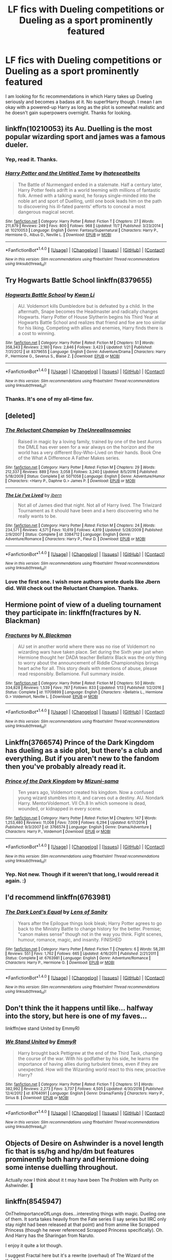 #+TITLE: LF fics with Dueling competitions or Dueling as a sport prominently featured

* LF fics with Dueling competitions or Dueling as a sport prominently featured
:PROPERTIES:
:Author: brizesh
:Score: 35
:DateUnix: 1511514999.0
:DateShort: 2017-Nov-24
:FlairText: Request
:END:
I am looking for fic recommendations in which Harry takes up Dueling seriously and becomes a badass at it. No super!Harry though. I mean I am okay with a powered-up Harry as long as the plot is somewhat realistic and he doesn't gain superpowers overnight. Thanks for looking.


** linkffn(10210053) its Au. Duelling is the most popular wizarding sport and james was a famous dueler.
:PROPERTIES:
:Score: 8
:DateUnix: 1511517438.0
:DateShort: 2017-Nov-24
:END:

*** Yep, read it. Thanks.
:PROPERTIES:
:Author: brizesh
:Score: 3
:DateUnix: 1511521589.0
:DateShort: 2017-Nov-24
:END:


*** [[http://www.fanfiction.net/s/10210053/1/][*/Harry Potter and the Untitled Tome/*]] by [[https://www.fanfiction.net/u/5608530/Ihateseatbelts][/Ihateseatbelts/]]

#+begin_quote
  The Battle of Nurmengard ended in a stalemate. Half a century later, Harry Potter feels adrift in a world teeming with millions of fantastic folk. Armed with a talking wand, he forays single-minded into the noble art and sport of Duelling, until one book leads him on the path to discovering his ill-fated parents' efforts to conceal a most dangerous magical secret.
#+end_quote

^{/Site/: [[http://www.fanfiction.net/][fanfiction.net]] *|* /Category/: Harry Potter *|* /Rated/: Fiction T *|* /Chapters/: 27 *|* /Words/: 211,879 *|* /Reviews/: 249 *|* /Favs/: 800 *|* /Follows/: 968 *|* /Updated/: 11/7 *|* /Published/: 3/23/2014 *|* /id/: 10210053 *|* /Language/: English *|* /Genre/: Fantasy/Supernatural *|* /Characters/: Harry P., Hermione G., Albus D., Neville L. *|* /Download/: [[http://www.ff2ebook.com/old/ffn-bot/index.php?id=10210053&source=ff&filetype=epub][EPUB]] or [[http://www.ff2ebook.com/old/ffn-bot/index.php?id=10210053&source=ff&filetype=mobi][MOBI]]}

--------------

*FanfictionBot*^{1.4.0} *|* [[[https://github.com/tusing/reddit-ffn-bot/wiki/Usage][Usage]]] | [[[https://github.com/tusing/reddit-ffn-bot/wiki/Changelog][Changelog]]] | [[[https://github.com/tusing/reddit-ffn-bot/issues/][Issues]]] | [[[https://github.com/tusing/reddit-ffn-bot/][GitHub]]] | [[[https://www.reddit.com/message/compose?to=tusing][Contact]]]

^{/New in this version: Slim recommendations using/ ffnbot!slim! /Thread recommendations using/ linksub(thread_id)!}
:PROPERTIES:
:Author: FanfictionBot
:Score: 2
:DateUnix: 1511517466.0
:DateShort: 2017-Nov-24
:END:


** Try Hogwarts Battle School linkffn(8379655)
:PROPERTIES:
:Author: lordht
:Score: 4
:DateUnix: 1511531437.0
:DateShort: 2017-Nov-24
:END:

*** [[http://www.fanfiction.net/s/8379655/1/][*/Hogwarts Battle School/*]] by [[https://www.fanfiction.net/u/1023780/Kwan-Li][/Kwan Li/]]

#+begin_quote
  AU. Voldemort kills Dumbledore but is defeated by a child. In the aftermath, Snape becomes the Headmaster and radically changes Hogwarts. Harry Potter of House Slytherin begins his Third Year at Hogwarts Battle School and realizes that friend and foe are too similar for his liking. Competing with allies and enemies, Harry finds there is a cost to winning.
#+end_quote

^{/Site/: [[http://www.fanfiction.net/][fanfiction.net]] *|* /Category/: Harry Potter *|* /Rated/: Fiction M *|* /Chapters/: 51 *|* /Words/: 358,343 *|* /Reviews/: 2,180 *|* /Favs/: 2,846 *|* /Follows/: 3,423 *|* /Updated/: 1/21 *|* /Published/: 7/31/2012 *|* /id/: 8379655 *|* /Language/: English *|* /Genre/: Adventure/Drama *|* /Characters/: Harry P., Hermione G., Severus S., Blaise Z. *|* /Download/: [[http://www.ff2ebook.com/old/ffn-bot/index.php?id=8379655&source=ff&filetype=epub][EPUB]] or [[http://www.ff2ebook.com/old/ffn-bot/index.php?id=8379655&source=ff&filetype=mobi][MOBI]]}

--------------

*FanfictionBot*^{1.4.0} *|* [[[https://github.com/tusing/reddit-ffn-bot/wiki/Usage][Usage]]] | [[[https://github.com/tusing/reddit-ffn-bot/wiki/Changelog][Changelog]]] | [[[https://github.com/tusing/reddit-ffn-bot/issues/][Issues]]] | [[[https://github.com/tusing/reddit-ffn-bot/][GitHub]]] | [[[https://www.reddit.com/message/compose?to=tusing][Contact]]]

^{/New in this version: Slim recommendations using/ ffnbot!slim! /Thread recommendations using/ linksub(thread_id)!}
:PROPERTIES:
:Author: FanfictionBot
:Score: 1
:DateUnix: 1511531455.0
:DateShort: 2017-Nov-24
:END:


*** Thanks. It's one of my all-time fav.
:PROPERTIES:
:Author: brizesh
:Score: 1
:DateUnix: 1511599820.0
:DateShort: 2017-Nov-25
:END:


** [deleted]
:PROPERTIES:
:Score: 3
:DateUnix: 1511530569.0
:DateShort: 2017-Nov-24
:END:

*** [[http://www.fanfiction.net/s/5071058/1/][*/The Reluctant Champion/*]] by [[https://www.fanfiction.net/u/1280940/TheUnrealInsomniac][/TheUnrealInsomniac/]]

#+begin_quote
  Raised in magic by a loving family, trained by one of the best Aurors the DMLE has ever seen for a war always on the horizon and the world has a very different Boy-Who-Lived on their hands. Book One of the What A Difference A Father Makes series.
#+end_quote

^{/Site/: [[http://www.fanfiction.net/][fanfiction.net]] *|* /Category/: Harry Potter *|* /Rated/: Fiction M *|* /Chapters/: 29 *|* /Words/: 212,337 *|* /Reviews/: 889 *|* /Favs/: 3,058 *|* /Follows/: 3,240 *|* /Updated/: 8/5/2016 *|* /Published/: 5/18/2009 *|* /Status/: Complete *|* /id/: 5071058 *|* /Language/: English *|* /Genre/: Adventure/Humor *|* /Characters/: <Harry P., Daphne G.> James P. *|* /Download/: [[http://www.ff2ebook.com/old/ffn-bot/index.php?id=5071058&source=ff&filetype=epub][EPUB]] or [[http://www.ff2ebook.com/old/ffn-bot/index.php?id=5071058&source=ff&filetype=mobi][MOBI]]}

--------------

[[http://www.fanfiction.net/s/3384712/1/][*/The Lie I've Lived/*]] by [[https://www.fanfiction.net/u/940359/jbern][/jbern/]]

#+begin_quote
  Not all of James died that night. Not all of Harry lived. The Triwizard Tournament as it should have been and a hero discovering who he really wants to be.
#+end_quote

^{/Site/: [[http://www.fanfiction.net/][fanfiction.net]] *|* /Category/: Harry Potter *|* /Rated/: Fiction M *|* /Chapters/: 24 *|* /Words/: 234,571 *|* /Reviews/: 4,571 *|* /Favs/: 10,619 *|* /Follows/: 4,819 *|* /Updated/: 5/28/2009 *|* /Published/: 2/9/2007 *|* /Status/: Complete *|* /id/: 3384712 *|* /Language/: English *|* /Genre/: Adventure/Romance *|* /Characters/: Harry P., Fleur D. *|* /Download/: [[http://www.ff2ebook.com/old/ffn-bot/index.php?id=3384712&source=ff&filetype=epub][EPUB]] or [[http://www.ff2ebook.com/old/ffn-bot/index.php?id=3384712&source=ff&filetype=mobi][MOBI]]}

--------------

*FanfictionBot*^{1.4.0} *|* [[[https://github.com/tusing/reddit-ffn-bot/wiki/Usage][Usage]]] | [[[https://github.com/tusing/reddit-ffn-bot/wiki/Changelog][Changelog]]] | [[[https://github.com/tusing/reddit-ffn-bot/issues/][Issues]]] | [[[https://github.com/tusing/reddit-ffn-bot/][GitHub]]] | [[[https://www.reddit.com/message/compose?to=tusing][Contact]]]

^{/New in this version: Slim recommendations using/ ffnbot!slim! /Thread recommendations using/ linksub(thread_id)!}
:PROPERTIES:
:Author: FanfictionBot
:Score: 2
:DateUnix: 1511530611.0
:DateShort: 2017-Nov-24
:END:


*** Love the first one. I wish more authors wrote duels like Jbern did. Will check out the Reluctant Champion. Thanks.
:PROPERTIES:
:Author: brizesh
:Score: 1
:DateUnix: 1511599935.0
:DateShort: 2017-Nov-25
:END:


** Hermione point of view of a dueling tournament they participate in: linkffn(fractures by N. Blackman)
:PROPERTIES:
:Score: 3
:DateUnix: 1511535896.0
:DateShort: 2017-Nov-24
:END:

*** [[http://www.fanfiction.net/s/11709899/1/][*/Fractures/*]] by [[https://www.fanfiction.net/u/2829232/N-Blackman][/N. Blackman/]]

#+begin_quote
  AU set in another world where there was no rise of Voldemort no wizarding wars have taken place. Set during the Sixth year just when Hermione thought her DADA teacher Bellatrix Black was the only thing to worry about the announcement of Riddle Championships brings heart ache for all. This story deals with mentions of abuse, please read responsibly. Bellamione. Full summary inside.
#+end_quote

^{/Site/: [[http://www.fanfiction.net/][fanfiction.net]] *|* /Category/: Harry Potter *|* /Rated/: Fiction M *|* /Chapters/: 50 *|* /Words/: 334,828 *|* /Reviews/: 1,539 *|* /Favs/: 787 *|* /Follows/: 833 *|* /Updated/: 1/13 *|* /Published/: 1/2/2016 *|* /Status/: Complete *|* /id/: 11709899 *|* /Language/: English *|* /Characters/: <Bellatrix L., Hermione G.> Voldemort, Neville L. *|* /Download/: [[http://www.ff2ebook.com/old/ffn-bot/index.php?id=11709899&source=ff&filetype=epub][EPUB]] or [[http://www.ff2ebook.com/old/ffn-bot/index.php?id=11709899&source=ff&filetype=mobi][MOBI]]}

--------------

*FanfictionBot*^{1.4.0} *|* [[[https://github.com/tusing/reddit-ffn-bot/wiki/Usage][Usage]]] | [[[https://github.com/tusing/reddit-ffn-bot/wiki/Changelog][Changelog]]] | [[[https://github.com/tusing/reddit-ffn-bot/issues/][Issues]]] | [[[https://github.com/tusing/reddit-ffn-bot/][GitHub]]] | [[[https://www.reddit.com/message/compose?to=tusing][Contact]]]

^{/New in this version: Slim recommendations using/ ffnbot!slim! /Thread recommendations using/ linksub(thread_id)!}
:PROPERTIES:
:Author: FanfictionBot
:Score: 1
:DateUnix: 1511535910.0
:DateShort: 2017-Nov-24
:END:


** Linkffn(3766574) Prince of the Dark Kingdom has dueling as a side plot, but there's a club and everything. But if you aren't new to the fandom then you've probably already read it.
:PROPERTIES:
:Author: TimeTurner394
:Score: 2
:DateUnix: 1511547772.0
:DateShort: 2017-Nov-24
:END:

*** [[http://www.fanfiction.net/s/3766574/1/][*/Prince of the Dark Kingdom/*]] by [[https://www.fanfiction.net/u/1355498/Mizuni-sama][/Mizuni-sama/]]

#+begin_quote
  Ten years ago, Voldemort created his kingdom. Now a confused young wizard stumbles into it, and carves out a destiny. AU. Nondark Harry. MentorVoldemort. VII Ch.8 In which someone is dead, wounded, or kidnapped in every scene.
#+end_quote

^{/Site/: [[http://www.fanfiction.net/][fanfiction.net]] *|* /Category/: Harry Potter *|* /Rated/: Fiction M *|* /Chapters/: 147 *|* /Words/: 1,253,480 *|* /Reviews/: 11,008 *|* /Favs/: 7,009 *|* /Follows/: 6,294 *|* /Updated/: 6/17/2014 *|* /Published/: 9/3/2007 *|* /id/: 3766574 *|* /Language/: English *|* /Genre/: Drama/Adventure *|* /Characters/: Harry P., Voldemort *|* /Download/: [[http://www.ff2ebook.com/old/ffn-bot/index.php?id=3766574&source=ff&filetype=epub][EPUB]] or [[http://www.ff2ebook.com/old/ffn-bot/index.php?id=3766574&source=ff&filetype=mobi][MOBI]]}

--------------

*FanfictionBot*^{1.4.0} *|* [[[https://github.com/tusing/reddit-ffn-bot/wiki/Usage][Usage]]] | [[[https://github.com/tusing/reddit-ffn-bot/wiki/Changelog][Changelog]]] | [[[https://github.com/tusing/reddit-ffn-bot/issues/][Issues]]] | [[[https://github.com/tusing/reddit-ffn-bot/][GitHub]]] | [[[https://www.reddit.com/message/compose?to=tusing][Contact]]]

^{/New in this version: Slim recommendations using/ ffnbot!slim! /Thread recommendations using/ linksub(thread_id)!}
:PROPERTIES:
:Author: FanfictionBot
:Score: 1
:DateUnix: 1511547792.0
:DateShort: 2017-Nov-24
:END:


*** Yep. Not new. Though if it weren't that long, I would reread it again. :)
:PROPERTIES:
:Author: brizesh
:Score: 1
:DateUnix: 1511600001.0
:DateShort: 2017-Nov-25
:END:


** I'd recommend linkffn(6763981)
:PROPERTIES:
:Author: ATRDCI
:Score: 1
:DateUnix: 1511538978.0
:DateShort: 2017-Nov-24
:END:

*** [[http://www.fanfiction.net/s/6763981/1/][*/The Dark Lord's Equal/*]] by [[https://www.fanfiction.net/u/2468907/Lens-of-Sanity][/Lens of Sanity/]]

#+begin_quote
  Years after the Epilogue things look bleak; Harry Potter agrees to go back to the Ministry Battle to change history for the better. Premise; "canon makes sense" though not in the way you think. Fight scenes, humour, romance, magic, and insanity. FINISHED
#+end_quote

^{/Site/: [[http://www.fanfiction.net/][fanfiction.net]] *|* /Category/: Harry Potter *|* /Rated/: Fiction T *|* /Chapters/: 6 *|* /Words/: 58,281 *|* /Reviews/: 551 *|* /Favs/: 1,762 *|* /Follows/: 665 *|* /Updated/: 4/16/2011 *|* /Published/: 2/21/2011 *|* /Status/: Complete *|* /id/: 6763981 *|* /Language/: English *|* /Genre/: Adventure/Romance *|* /Characters/: Harry P., Hermione G. *|* /Download/: [[http://www.ff2ebook.com/old/ffn-bot/index.php?id=6763981&source=ff&filetype=epub][EPUB]] or [[http://www.ff2ebook.com/old/ffn-bot/index.php?id=6763981&source=ff&filetype=mobi][MOBI]]}

--------------

*FanfictionBot*^{1.4.0} *|* [[[https://github.com/tusing/reddit-ffn-bot/wiki/Usage][Usage]]] | [[[https://github.com/tusing/reddit-ffn-bot/wiki/Changelog][Changelog]]] | [[[https://github.com/tusing/reddit-ffn-bot/issues/][Issues]]] | [[[https://github.com/tusing/reddit-ffn-bot/][GitHub]]] | [[[https://www.reddit.com/message/compose?to=tusing][Contact]]]

^{/New in this version: Slim recommendations using/ ffnbot!slim! /Thread recommendations using/ linksub(thread_id)!}
:PROPERTIES:
:Author: FanfictionBot
:Score: 1
:DateUnix: 1511539001.0
:DateShort: 2017-Nov-24
:END:


** Don't think the it happens until like... halfway into the story, but here is one of my faves...

linkffn(we stand United by EmmyR)
:PROPERTIES:
:Author: SoulxxBondz
:Score: 1
:DateUnix: 1511541070.0
:DateShort: 2017-Nov-24
:END:

*** [[http://www.fanfiction.net/s/8764091/1/][*/We Stand United/*]] by [[https://www.fanfiction.net/u/2738493/EmmyR][/EmmyR/]]

#+begin_quote
  Harry brought back Pettigrew at the end of the Third Task, changing the course of the war. With his godfather by his side, he learns the importance of having allies during turbulent times, even if they are unexpected. How will the Wizarding world react to this new, proactive Harry?
#+end_quote

^{/Site/: [[http://www.fanfiction.net/][fanfiction.net]] *|* /Category/: Harry Potter *|* /Rated/: Fiction T *|* /Chapters/: 51 *|* /Words/: 382,992 *|* /Reviews/: 2,273 *|* /Favs/: 3,737 *|* /Follows/: 4,505 *|* /Updated/: 4/30/2016 *|* /Published/: 12/4/2012 *|* /id/: 8764091 *|* /Language/: English *|* /Genre/: Drama/Family *|* /Characters/: Harry P., Sirius B. *|* /Download/: [[http://www.ff2ebook.com/old/ffn-bot/index.php?id=8764091&source=ff&filetype=epub][EPUB]] or [[http://www.ff2ebook.com/old/ffn-bot/index.php?id=8764091&source=ff&filetype=mobi][MOBI]]}

--------------

*FanfictionBot*^{1.4.0} *|* [[[https://github.com/tusing/reddit-ffn-bot/wiki/Usage][Usage]]] | [[[https://github.com/tusing/reddit-ffn-bot/wiki/Changelog][Changelog]]] | [[[https://github.com/tusing/reddit-ffn-bot/issues/][Issues]]] | [[[https://github.com/tusing/reddit-ffn-bot/][GitHub]]] | [[[https://www.reddit.com/message/compose?to=tusing][Contact]]]

^{/New in this version: Slim recommendations using/ ffnbot!slim! /Thread recommendations using/ linksub(thread_id)!}
:PROPERTIES:
:Author: FanfictionBot
:Score: 1
:DateUnix: 1511541087.0
:DateShort: 2017-Nov-24
:END:


** Objects of Desire on Ashwinder is a novel length fic that is ss/hg and hp/dm but features prominently both harry and Hermione doing some intense duelling throughout.

Actually now I think about it t may have been The Problem with Purity on Ashwinder. 🤔
:PROPERTIES:
:Author: ZiggityStarlust
:Score: 1
:DateUnix: 1511556962.0
:DateShort: 2017-Nov-25
:END:


** linkffn(8545947)

OnTheImportanceOfLungs does...interesting things with magic. Dueling one of them. It sorta takes heavily from the Fate series (I say series but IIRC only stay night had been released at that point) and from anime like Scrapped Princess (though he never referenced Scrapped Princess specifically). Oh. And Harry has the Sharingan from Naruto.

I enjoy it quite a lot though.

I suggest Fractal here but it's a rewrite (overhaul) of The Wizard of the Kaleidoscope.

So if you liked it, I recommend reading the original. Fractal is tighter and has a nice pace to it. Wizard can get a bit...away from OnTheImportanceOfLungs sometimes but I prefer it.
:PROPERTIES:
:Author: LothartheDestroyer
:Score: 1
:DateUnix: 1511525066.0
:DateShort: 2017-Nov-24
:END:

*** [[http://www.fanfiction.net/s/8545947/1/][*/Fractal/*]] by [[https://www.fanfiction.net/u/2476944/OnTheImportanceOfLungs][/OnTheImportanceOfLungs/]]

#+begin_quote
  It's funny how the world works. There are too many things near and dear to us for a wand to be drawn at every occasion. Everyone has a story, and the lines and points come together to form a web of something too ephemeral to measure. Harry thinks that the strands are snapping a bit too quickly. A rewrite of The Wizard of the Kaleidoscope. Added to the DLP Library.
#+end_quote

^{/Site/: [[http://www.fanfiction.net/][fanfiction.net]] *|* /Category/: Harry Potter *|* /Rated/: Fiction T *|* /Chapters/: 23 *|* /Words/: 67,698 *|* /Reviews/: 685 *|* /Favs/: 1,072 *|* /Follows/: 1,233 *|* /Updated/: 12/29/2013 *|* /Published/: 9/22/2012 *|* /id/: 8545947 *|* /Language/: English *|* /Genre/: Drama/Adventure *|* /Characters/: Harry P. *|* /Download/: [[http://www.ff2ebook.com/old/ffn-bot/index.php?id=8545947&source=ff&filetype=epub][EPUB]] or [[http://www.ff2ebook.com/old/ffn-bot/index.php?id=8545947&source=ff&filetype=mobi][MOBI]]}

--------------

*FanfictionBot*^{1.4.0} *|* [[[https://github.com/tusing/reddit-ffn-bot/wiki/Usage][Usage]]] | [[[https://github.com/tusing/reddit-ffn-bot/wiki/Changelog][Changelog]]] | [[[https://github.com/tusing/reddit-ffn-bot/issues/][Issues]]] | [[[https://github.com/tusing/reddit-ffn-bot/][GitHub]]] | [[[https://www.reddit.com/message/compose?to=tusing][Contact]]]

^{/New in this version: Slim recommendations using/ ffnbot!slim! /Thread recommendations using/ linksub(thread_id)!}
:PROPERTIES:
:Author: FanfictionBot
:Score: 1
:DateUnix: 1511525088.0
:DateShort: 2017-Nov-24
:END:

